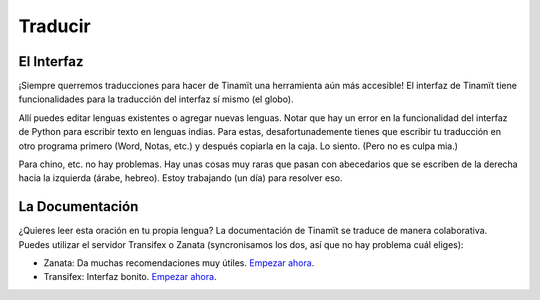 .. _des_trad:

Traducir
--------

El Interfaz
^^^^^^^^^^^
¡Siempre querremos traducciones para hacer de Tinamït una herramienta aún más accesible!
El interfaz de Tinamït tiene funcionalidades para la traducción del interfaz sí mismo (el globo).

.. image:: ../Imágenes/IGU/IGU_cabeza_globo.png
   :scale: 100 %
   :align: center
   :alt: Icono de cambio de idiomas de Tinamït.

Allí puedes editar lenguas existentes o agregar nuevas lenguas. Notar que hay un error en la funcionalidad del
interfaz de Python para escribir texto en lenguas indias. Para estas, desafortunademente tienes que escribir tu traducción
en otro programa primero (Word, Notas, etc.) y después copiarla en la caja. Lo siento. (Pero no es culpa mia.)

Para chino, etc. no hay problemas. Hay unas cosas muy raras que pasan con abecedarios que se escriben de la derecha hacia
la izquierda (árabe, hebreo). Estoy trabajando (un día) para resolver eso.

La Documentación
^^^^^^^^^^^^^^^^
¿Quieres leer esta oración en tu propia lengua? La documentación de Tinamït se traduce de manera colaborativa. Puedes
utilizar el servidor Transifex o Zanata (syncronisamos los dos, así que no hay problema cuál eliges):

* Zanata: Da muchas recomendaciones muy útiles. `Empezar ahora <https://translate.zanata.org/iteration/view/tinamit/1.2/>`_.
* Transifex: Interfaz bonito. `Empezar ahora <https://www.transifex.com/qatikon/tinamit_1_2>`_.